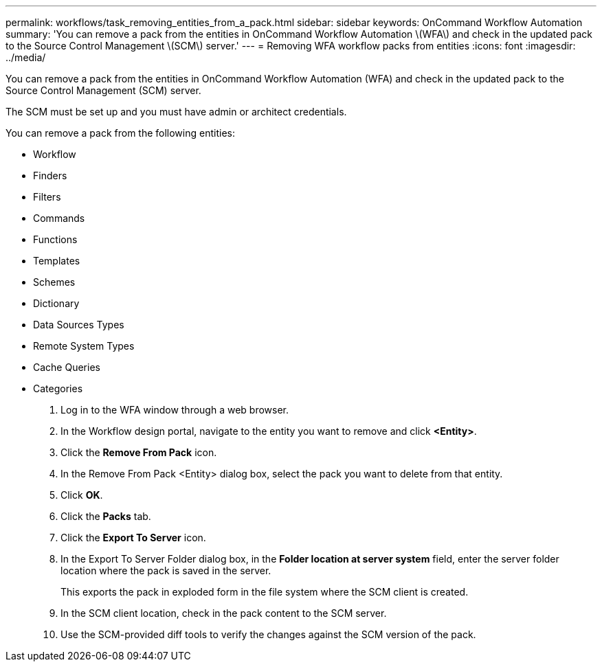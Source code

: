 ---
permalink: workflows/task_removing_entities_from_a_pack.html
sidebar: sidebar
keywords: OnCommand Workflow Automation
summary: 'You can remove a pack from the entities in OnCommand Workflow Automation \(WFA\) and check in the updated pack to the Source Control Management \(SCM\) server.'
---
= Removing WFA workflow packs from entities
:icons: font
:imagesdir: ../media/

[.lead]
You can remove a pack from the entities in OnCommand Workflow Automation (WFA) and check in the updated pack to the Source Control Management (SCM) server.

The SCM must be set up and you must have admin or architect credentials.

You can remove a pack from the following entities:

* Workflow
* Finders
* Filters
* Commands
* Functions
* Templates
* Schemes
* Dictionary
* Data Sources Types
* Remote System Types
* Cache Queries
* Categories

. Log in to the WFA window through a web browser.
. In the Workflow design portal, navigate to the entity you want to remove and click *<Entity>*.
. Click the *Remove From Pack* icon.
. In the Remove From Pack <Entity> dialog box, select the pack you want to delete from that entity.
. Click *OK*.
. Click the *Packs* tab.
. Click the *Export To Server* icon.
. In the Export To Server Folder dialog box, in the *Folder location at server system* field, enter the server folder location where the pack is saved in the server.
+
This exports the pack in exploded form in the file system where the SCM client is created.

. In the SCM client location, check in the pack content to the SCM server.
. Use the SCM-provided diff tools to verify the changes against the SCM version of the pack.
